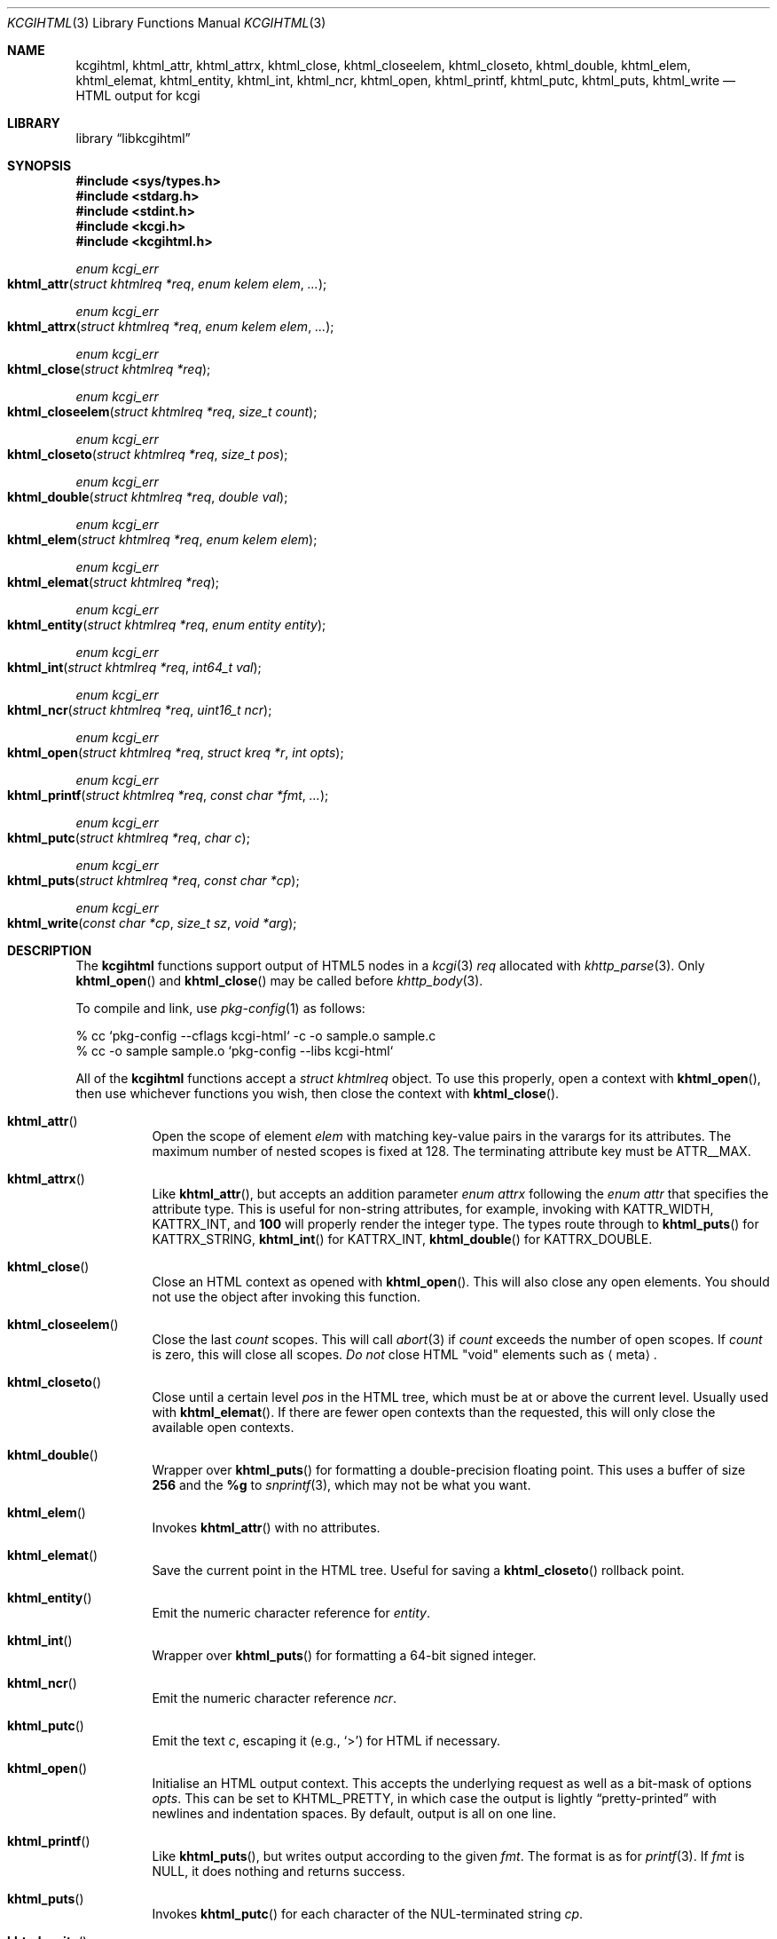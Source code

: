 .\"	$Id$
.\"
.\" Copyright (c) 2014, 2015, 2017, 2020 Kristaps Dzonsons <kristaps@bsd.lv>
.\"
.\" Permission to use, copy, modify, and distribute this software for any
.\" purpose with or without fee is hereby granted, provided that the above
.\" copyright notice and this permission notice appear in all copies.
.\"
.\" THE SOFTWARE IS PROVIDED "AS IS" AND THE AUTHOR DISCLAIMS ALL WARRANTIES
.\" WITH REGARD TO THIS SOFTWARE INCLUDING ALL IMPLIED WARRANTIES OF
.\" MERCHANTABILITY AND FITNESS. IN NO EVENT SHALL THE AUTHOR BE LIABLE FOR
.\" ANY SPECIAL, DIRECT, INDIRECT, OR CONSEQUENTIAL DAMAGES OR ANY DAMAGES
.\" WHATSOEVER RESULTING FROM LOSS OF USE, DATA OR PROFITS, WHETHER IN AN
.\" ACTION OF CONTRACT, NEGLIGENCE OR OTHER TORTIOUS ACTION, ARISING OUT OF
.\" OR IN CONNECTION WITH THE USE OR PERFORMANCE OF THIS SOFTWARE.
.\"
.Dd $Mdocdate$
.Dt KCGIHTML 3
.Os
.Sh NAME
.Nm kcgihtml ,
.Nm khtml_attr ,
.Nm khtml_attrx ,
.Nm khtml_close ,
.Nm khtml_closeelem ,
.Nm khtml_closeto ,
.Nm khtml_double ,
.Nm khtml_elem ,
.Nm khtml_elemat ,
.Nm khtml_entity ,
.Nm khtml_int ,
.Nm khtml_ncr ,
.Nm khtml_open ,
.Nm khtml_printf ,
.Nm khtml_putc ,
.Nm khtml_puts ,
.Nm khtml_write
.Nd HTML output for kcgi
.Sh LIBRARY
.Lb libkcgihtml
.Sh SYNOPSIS
.In sys/types.h
.In stdarg.h
.In stdint.h
.In kcgi.h
.In kcgihtml.h
.Ft enum kcgi_err
.Fo khtml_attr
.Fa "struct khtmlreq *req"
.Fa "enum kelem elem"
.Fa "..."
.Fc
.Ft enum kcgi_err
.Fo khtml_attrx
.Fa "struct khtmlreq *req"
.Fa "enum kelem elem"
.Fa "..."
.Fc
.Ft enum kcgi_err
.Fo khtml_close
.Fa "struct khtmlreq *req"
.Fc
.Ft enum kcgi_err
.Fo khtml_closeelem
.Fa "struct khtmlreq *req"
.Fa "size_t count"
.Fc
.Ft enum kcgi_err
.Fo khtml_closeto
.Fa "struct khtmlreq *req"
.Fa "size_t pos"
.Fc
.Ft enum kcgi_err
.Fo khtml_double
.Fa "struct khtmlreq *req"
.Fa "double val"
.Fc
.Ft enum kcgi_err
.Fo khtml_elem
.Fa "struct khtmlreq *req"
.Fa "enum kelem elem"
.Fc
.Ft enum kcgi_err
.Fo khtml_elemat
.Fa "struct khtmlreq *req"
.Fc
.Ft enum kcgi_err
.Fo khtml_entity
.Fa "struct khtmlreq *req"
.Fa "enum entity entity"
.Fc
.Ft enum kcgi_err
.Fo khtml_int
.Fa "struct khtmlreq *req"
.Fa "int64_t val"
.Fc
.Ft enum kcgi_err
.Fo khtml_ncr
.Fa "struct khtmlreq *req"
.Fa "uint16_t ncr"
.Fc
.Ft enum kcgi_err
.Fo khtml_open
.Fa "struct khtmlreq *req"
.Fa "struct kreq *r"
.Fa "int opts"
.Fc
.Ft enum kcgi_err
.Fo khtml_printf
.Fa "struct khtmlreq *req"
.Fa "const char *fmt"
.Fa "..."
.Fc
.Ft enum kcgi_err
.Fo khtml_putc
.Fa "struct khtmlreq *req"
.Fa "char c"
.Fc
.Ft enum kcgi_err
.Fo khtml_puts
.Fa "struct khtmlreq *req"
.Fa "const char *cp"
.Fc
.Ft enum kcgi_err
.Fo khtml_write
.Fa "const char *cp"
.Fa "size_t sz"
.Fa "void *arg"
.Fc
.Sh DESCRIPTION
The
.Nm kcgihtml
functions support output of HTML5 nodes in a
.Xr kcgi 3
.Fa req
allocated with
.Xr khttp_parse 3 .
Only
.Fn khtml_open
and
.Fn khtml_close
may be called before
.Xr khttp_body 3 .
.Pp
To compile and link, use
.Xr pkg-config 1
as follows:
.Bd -literal
% cc `pkg-config --cflags kcgi-html` -c -o sample.o sample.c
% cc -o sample sample.o `pkg-config --libs kcgi-html`
.Ed
.Pp
All of the
.Nm kcgihtml
functions accept a
.Vt "struct khtmlreq"
object.
To use this properly, open a context with
.Fn khtml_open ,
then use whichever functions you wish, then close the context with
.Fn khtml_close .
.Bl -tag -width Ds
.It Fn khtml_attr
Open the scope of element
.Fa elem
with matching key-value pairs in the varargs for its attributes.
The maximum number of nested scopes is fixed at 128.
The terminating attribute key must be
.Dv ATTR__MAX .
.It Fn khtml_attrx
Like
.Fn khtml_attr ,
but accepts an addition parameter
.Ft "enum attrx"
following the
.Ft "enum attr"
that specifies the attribute type.
This is useful for non-string attributes, for example, invoking with
.Dv KATTR_WIDTH ,
.Dv KATTRX_INT ,
and
.Li 100
will properly render the integer type.
The types route through to
.Fn khtml_puts
for
.Dv KATTRX_STRING ,
.Fn khtml_int
for
.Dv KATTRX_INT ,
.Fn khtml_double
for
.Dv KATTRX_DOUBLE .
.It Fn khtml_close
Close an HTML context as opened with
.Fn khtml_open .
This will also close any open elements.
You should not use the object after invoking this function.
.It Fn khtml_closeelem
Close the last
.Fa count
scopes.
This will call
.Xr abort 3
if
.Fa count
exceeds the number of open scopes.
If
.Fa count
is zero, this will close all scopes.
.Em \&Do not
close HTML
.Qq void
elements such as
.Aq meta .
.It Fn khtml_closeto
Close until a certain level
.Fa pos
in the HTML tree, which must be at or above the current level.
Usually used with
.Fn khtml_elemat .
If there are fewer open contexts than the requested, this will only
close the available open contexts.
.It Fn khtml_double
Wrapper over
.Fn khtml_puts
for formatting a double-precision floating point.
This uses a buffer of size
.Li 256
and the
.Li %g
to
.Xr snprintf 3 ,
which may not be what you want.
.It Fn khtml_elem
Invokes
.Fn khtml_attr
with no attributes.
.It Fn khtml_elemat
Save the current point in the HTML tree.
Useful for saving a
.Fn khtml_closeto
rollback point.
.It Fn khtml_entity
Emit the numeric character reference for
.Fa entity .
.It Fn khtml_int
Wrapper over
.Fn khtml_puts
for formatting a 64-bit signed integer.
.It Fn khtml_ncr
Emit the numeric character reference
.Fa ncr .
.It Fn khtml_putc
Emit the text
.Fa c ,
escaping it (e.g.,
.Sq \&> )
for HTML if necessary.
.It Fn khtml_open
Initialise an HTML output context.
This accepts the underlying request as well as a bit-mask of options
.Fa opts .
This can be set to
.Dv KHTML_PRETTY ,
in which case the output is lightly
.Dq pretty-printed
with newlines and indentation spaces.
By default, output is all on one line.
.It Fn khtml_printf
Like
.Fn khtml_puts ,
but writes output according to the given
.Fa fmt .
The format is as for
.Xr printf 3 .
If
.Fa fmt
is
.Dv NULL ,
it does nothing and returns success.
.It Fn khtml_puts
Invokes
.Fn khtml_putc
for each character of the NUL-terminated string
.Fa cp .
.It Fn khtml_write
Like
.Fn khtml_puts ,
but working with a sized buffer.
This is generally for use with
.Xr khttp_template 3 .
.El
.Sh RETURN VALUES
All functions inherit return values from
.Xr khttp_write 3 .
The
.Fn kkhtml_closeto
function returns
.Dv KCGI_FORM
if the requested number of scopes exceeds available scopes.
.Sh EXAMPLES
The following outputs a simple HTML page.
It assumes
.Va r
is a
.Vt struct kreq
pointer.
Begin with the HTTP document.
.Bd -literal -offset indent
khttp_head(r, kresps[KRESP_STATUS],
  "%s", khttps[KHTTP_200]);
khttp_head(r, kresps[KRESP_CONTENT_TYPE],
  "%s", kmimetypes[KMIME_TEXT_HTML]);
khttp_body(r);
.Ed
.Pp
Following that, the HTML5 document.
Let
.Va req
be a
.Vt struct khtmlreq
object.
This simply outputs an HTML5 document with title and content being
.Qq Hello, world .
It also links to a style sheet
.Pa /style.css .
.Bd -literal -offset indent
khtml_open(&req, r, 0);
khtml_elem(&req, KELEM_DOCTYPE);
khtml_elem(&req, KELEM_HTML);

khtml_elem(&req, KELEM_HEAD);
khtml_elem(&req, KELEM_TITLE);
khtml_puts(&req, "Hello, world");
khtml_closeelem(&req, 1); /* title */
khtml_attr(&req, KELEM_LINK,
  KATTR_REL, "stylesheet",
  KATTR_HREF, "/style.css", KATTR__MAX);
khtml_closeelem(&req, 1); /* head */

khtml_elem(&req, KELEM_BODY);
khtml_elem(&req, KELEM_P);
khtml_puts(&req, "Hello, world.");
khtml_closeelem(&req, 1); /* p */
khtml_closeelem(&req, 1); /* body */

khtml_closeelem(&req, 1); /* html */
khtml_close(&req);
.Ed
.Pp
The element name comment alongside
.Fn html_closeelem
hints as to which scope is being closed.
.Sh STANDARDS
HTML5 compatible with the draft standard of February 2014.
.Sh AUTHORS
The
.Nm kcgihtml
library was written by
.An Kristaps Dzonsons Aq Mt kristaps@bsd.lv .
